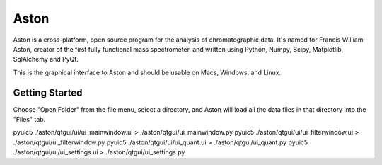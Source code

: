 *****
Aston
*****

Aston is a cross-platform, open source program for the analysis of chromatographic data. It's named for Francis William Aston, creator of the first fully functional mass spectrometer, and written using Python, Numpy, Scipy, Matplotlib, SqlAlchemy and PyQt.

This is the graphical interface to Aston and should be usable on Macs, Windows, and Linux.

Getting Started
***************

Choose "Open Folder" from the file menu, select a directory, and Aston will load all the data files in that directory into the "Files" tab.

pyuic5 ./aston/qtgui/ui/ui_mainwindow.ui > ./aston/qtgui/ui_mainwindow.py
pyuic5 ./aston/qtgui/ui/ui_filterwindow.ui > ./aston/qtgui/ui_filterwindow.py
pyuic5 ./aston/qtgui/ui/ui_quant.ui > ./aston/qtgui/ui_quant.py
pyuic5 ./aston/qtgui/ui/ui_settings.ui > ./aston/qtgui/ui_settings.py
